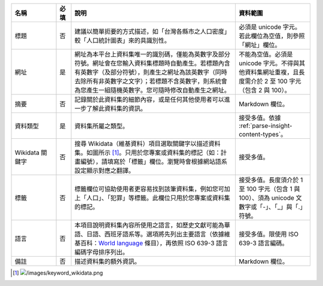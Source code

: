 .. list-table::
   :widths: 15 5 55 25
   :header-rows: 1

   * - 名稱
     - 必填
     - 說明
     - 資料範圍

   * - 標題
     - 否
     - 建議以簡單扼要的方式描述，如「台灣各縣市之人口密度」較「人口統計圖表」來的具識別性。
     - 必須是 unicode 字元。若此欄位為空值，則參照「網址」欄位。

   * - 網址
     - 是
     - 網址為本平台上資料集唯一的識別碼，僅能為英數字及部分符號。網址會在您輸入資料集標題時自動產生。若標題內含有英數字（及部分符號），則產生之網址為該英數字（同時去除所有非英數字之文字）；若標題不含英數字，則系統會為您產生一組隨機英數字。您可隨時修改自動產生之網址。
     - 不能為空值。必須是 unicode 字元。不得與其他資料集網址重複，且長度需介於 2 至 100 字元（包含 2 與 100）。

   * - 摘要
     - 否
     - 記錄關於此資料集的細節內容，或是任何其他使用者可以進一步了解此資料集的資訊。
     - Markdown 欄位。

   * - 資料類型
     - 是
     - 資料集所屬之類型。
     - 接受多值。依據 :ref:`parse-insight-content-types`。

   * - Wikidata 關鍵字
     - 否
     - 搜尋 Wikidata（維基資料）項目選取關鍵字以描述資料集。如圖所示 [#]_。只用於您專案或資料集的標記（如：計畫編號），請填寫於「標籤」欄位。瀏覽時會根據網站語系設定顯示對應之翻譯。
     - 接受多值。

   * - 標籤
     - 否
     - 標籤欄位可協助使用者更容易找到該筆資料集，例如您可加上「人口」、「犯罪」等標籤。此欄位只用於您專案或資料集的標記。
     - 接受多值。長度須介於 1 至 100 字元（包含 1 與 100）、須為 unicode 文數字或「-」、「_」與「.」符號。

   * - 語言
     - 否
     - 本項目說明資料集內容所使用之語言，如歷史文獻可能為華語、日語、西班牙語系等。選項將先列出主要語言（依據維基百科：`World language`_ 條目），再依照 ISO 639-3 語言編碼字母排序列出。
     - 接受多值。限使用 ISO 639-3 語言編碼。

   * - 備註
     - 否
     - 描述資料集的額外資訊。
     - Markdown 欄位。

.. [#] .. image:: /images/keyword_wikidata.png
.. _World language: https://en.wikipedia.org/wiki/World_language#Living_world_languages
